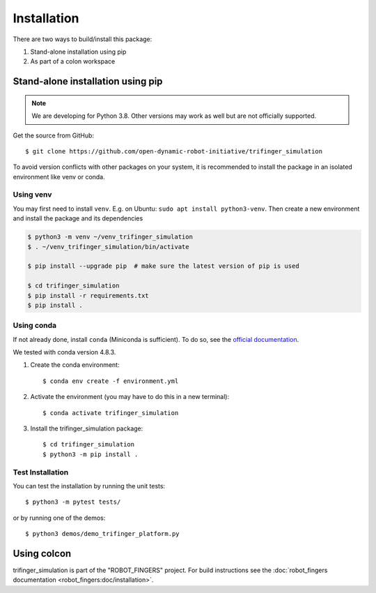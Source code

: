 Installation
============

There are two ways to build/install this package:

1. Stand-alone installation using pip
2. As part of a colon workspace


Stand-alone installation using pip
----------------------------------

.. note::

   We are developing for Python 3.8.  Other versions may work as well but are
   not officially supported.


Get the source from GitHub::

    $ git clone https://github.com/open-dynamic-robot-initiative/trifinger_simulation


To avoid version conflicts with other packages on your system, it is
recommended to install the package in an isolated environment like venv or
conda.


Using venv
~~~~~~~~~~

You may first need to install ``venv``.  E.g. on Ubuntu: ``sudo apt install
python3-venv``.  Then create a new environment and install the package and its
dependencies

.. code-block:: bash

    $ python3 -m venv ~/venv_trifinger_simulation
    $ . ~/venv_trifinger_simulation/bin/activate

    $ pip install --upgrade pip  # make sure the latest version of pip is used

    $ cd trifinger_simulation
    $ pip install -r requirements.txt
    $ pip install .


Using conda
~~~~~~~~~~~

If not already done, install ``conda`` (Miniconda is sufficient).  To do so, see the
`official documentation <https://docs.conda.io/projects/conda/en/latest/user-guide/install/>`_.

We tested with conda version 4.8.3.

1. Create the conda environment::

       $ conda env create -f environment.yml

2. Activate the environment (you may have to do this in a new terminal)::

       $ conda activate trifinger_simulation

3. Install the trifinger_simulation package::

       $ cd trifinger_simulation
       $ python3 -m pip install .


Test Installation
~~~~~~~~~~~~~~~~~

You can test the installation by running the unit tests::

    $ python3 -m pytest tests/

or by running one of the demos::

    $ python3 demos/demo_trifinger_platform.py



.. _`colcon`:

Using colcon
------------

trifinger_simulation is part of the "ROBOT_FINGERS" project.  For build
instructions see the :doc:`robot_fingers documentation
<robot_fingers:doc/installation>`.
